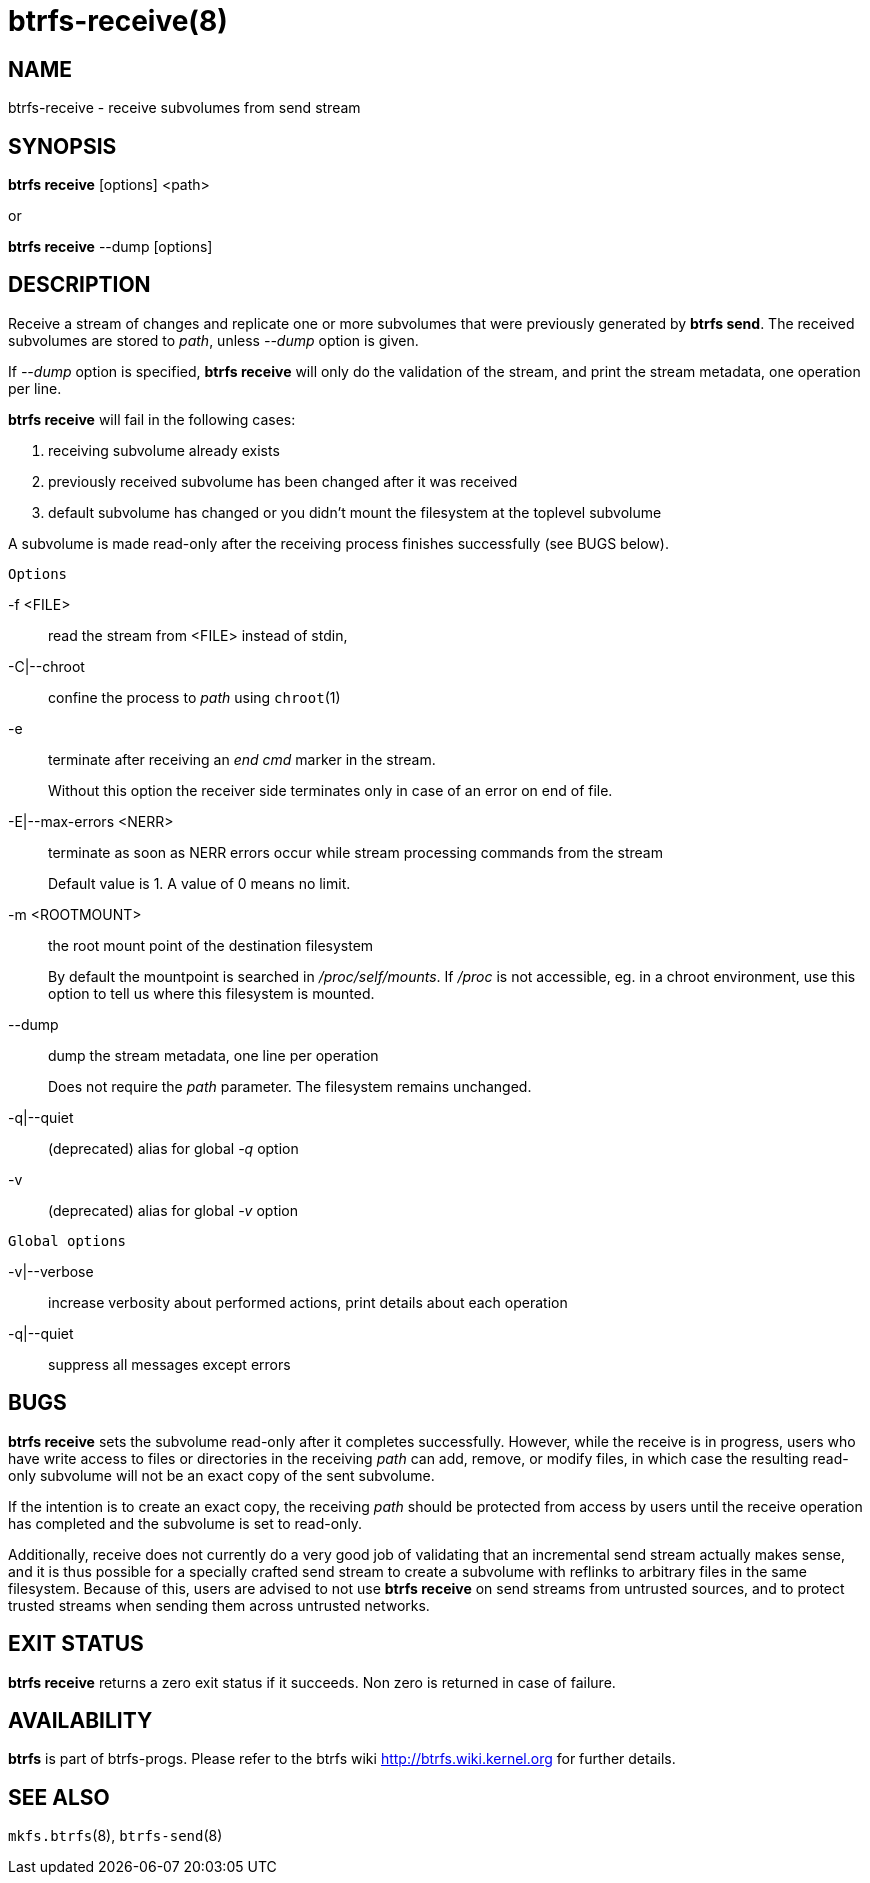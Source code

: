 btrfs-receive(8)
================

NAME
----
btrfs-receive - receive subvolumes from send stream

SYNOPSIS
--------
*btrfs receive* [options] <path>

or

*btrfs receive* --dump [options]

DESCRIPTION
-----------

Receive a stream of changes and replicate one or more subvolumes that were
previously generated by *btrfs send*. The received subvolumes are stored to
'path', unless '--dump' option is given.

If '--dump' option is specified, *btrfs receive* will only do the validation of
the stream, and print the stream metadata, one operation per line.

*btrfs receive* will fail in the following cases:

1. receiving subvolume already exists

2. previously received subvolume has been changed after it was received

3. default subvolume has changed or you didn't mount the filesystem at the toplevel subvolume

A subvolume is made read-only after the receiving process finishes successfully (see BUGS below).

`Options`

-f <FILE>::
read the stream from <FILE> instead of stdin,

-C|--chroot::
confine the process to 'path' using `chroot`(1)

-e::
terminate after receiving an 'end cmd' marker in the stream.
+
Without this option the receiver side terminates only in case
of an error on end of file.

-E|--max-errors <NERR>::
terminate as soon as NERR errors occur while stream processing commands from
the stream
+
Default value is 1. A value of 0 means no limit.

-m <ROOTMOUNT>::
the root mount point of the destination filesystem
+
By default the mountpoint is searched in '/proc/self/mounts'.
If '/proc' is not accessible, eg. in a chroot environment, use this option to
tell us where this filesystem is mounted.

--dump::
dump the stream metadata, one line per operation
+
Does not require the 'path' parameter. The filesystem remains unchanged.

-q|--quiet::
(deprecated) alias for global '-q' option

-v::
(deprecated) alias for global '-v' option

`Global options`

-v|--verbose::
increase verbosity about performed actions, print details about each operation

-q|--quiet::
suppress all messages except errors

BUGS
----
*btrfs receive* sets the subvolume read-only after it completes
successfully.  However, while the receive is in progress, users who have
write access to files or directories in the receiving 'path' can add,
remove, or modify files, in which case the resulting read-only subvolume
will not be an exact copy of the sent subvolume.

If the intention is to create an exact copy, the receiving 'path'
should be protected from access by users until the receive operation
has completed and the subvolume is set to read-only.

Additionally, receive does not currently do a very good job of validating
that an incremental send stream actually makes sense, and it is thus
possible for a specially crafted send stream to create a subvolume with
reflinks to arbitrary files in the same filesystem.  Because of this,
users are advised to not use *btrfs receive* on send streams from
untrusted sources, and to protect trusted streams when sending them
across untrusted networks.

EXIT STATUS
-----------
*btrfs receive* returns a zero exit status if it succeeds. Non zero is
returned in case of failure.

AVAILABILITY
------------
*btrfs* is part of btrfs-progs.
Please refer to the btrfs wiki http://btrfs.wiki.kernel.org for
further details.

SEE ALSO
--------
`mkfs.btrfs`(8),
`btrfs-send`(8)
